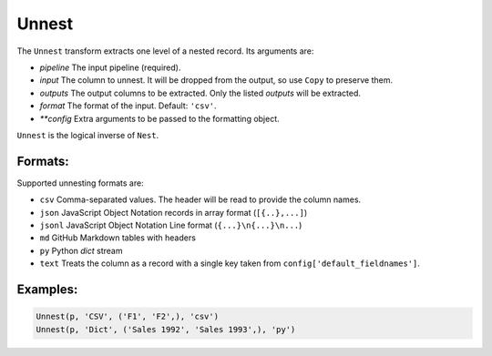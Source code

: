 Unnest
=====

The ``Unnest`` transform extracts one level of a nested record. Its arguments are:

* *pipeline* The input pipeline (required).
* *input* The column to unnest. It will be dropped from the output, so use ``Copy`` to preserve them.
* *outputs* The output columns to be extracted. Only the listed *outputs* will be extracted.
* *format* The format of the input. Default: ``'csv'``.
* *\ *\ *config* Extra arguments to be passed to the formatting object.

``Unnest`` is the logical inverse of ``Nest``.

Formats:
^^^^^^^^
Supported unnesting formats are:

* ``csv`` Comma-separated values. The header will be read to provide the column names.
* ``json`` JavaScript Object Notation records in array format (``[{..},...]``)
* ``jsonl`` JavaScript Object Notation Line format (``{...}\n{...}\n...``)
* ``md`` GitHub Markdown tables with headers
* ``py`` Python *dict* stream
* ``text`` Treats the column as a record with a single key taken from ``config['default_fieldnames']``.

Examples:
^^^^^^^^^

.. code-block:: python
  
   Unnest(p, 'CSV', ('F1', 'F2',), 'csv')
   Unnest(p, 'Dict', ('Sales 1992', 'Sales 1993',), 'py')
